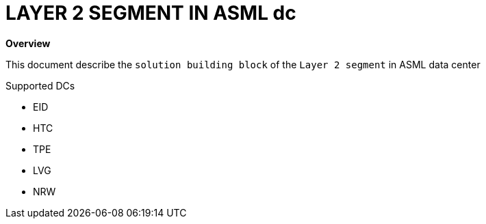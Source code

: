 = LAYER 2 SEGMENT IN ASML dc

*Overview*

This document describe the `solution building block` of the `Layer 2 segment` in ASML data center

.Supported DCs

* EID
* HTC
* TPE
* LVG
* NRW

:toc:
